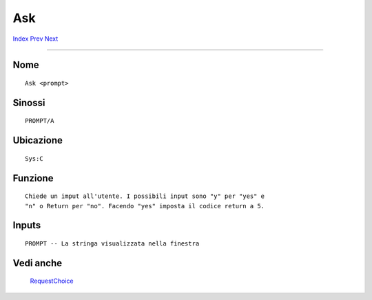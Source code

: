 ===
Ask
===

.. This document is automatically generated. Don't edit it!

`Index <index>`_ `Prev <alias>`_ `Next <assign>`_ 

---------------

Nome
~~~~
::


     Ask <prompt>


Sinossi
~~~~~~~
::


     PROMPT/A


Ubicazione
~~~~~~~~~~
::


     Sys:C


Funzione
~~~~~~~~
::


     Chiede un imput all'utente. I possibili input sono "y" per "yes" e
     "n" o Return per "no". Facendo "yes" imposta il codice return a 5.


Inputs
~~~~~~
::


     PROMPT -- La stringa visualizzata nella finestra
     

Vedi anche
~~~~~~~~~~

  `RequestChoice <requestchoice>`_   

